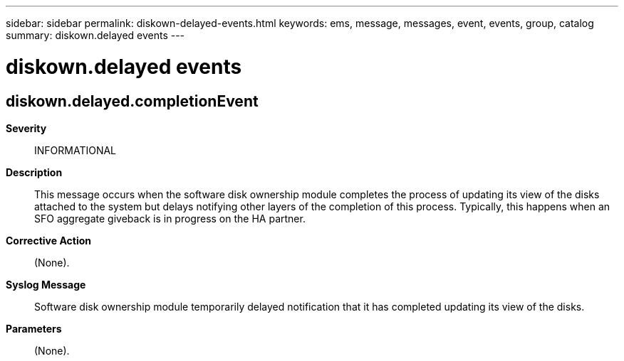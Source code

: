 ---
sidebar: sidebar
permalink: diskown-delayed-events.html
keywords: ems, message, messages, event, events, group, catalog
summary: diskown.delayed events
---

= diskown.delayed events
:toclevels: 1
:hardbreaks:
:nofooter:
:icons: font
:linkattrs:
:imagesdir: ./media/

== diskown.delayed.completionEvent
*Severity*::
INFORMATIONAL
*Description*::
This message occurs when the software disk ownership module completes the process of updating its view of the disks attached to the system but delays notifying other layers of the completion of this process. Typically, this happens when an SFO aggregate giveback is in progress on the HA partner.
*Corrective Action*::
(None).
*Syslog Message*::
Software disk ownership module temporarily delayed notification that it has completed updating its view of the disks.
*Parameters*::
(None).
